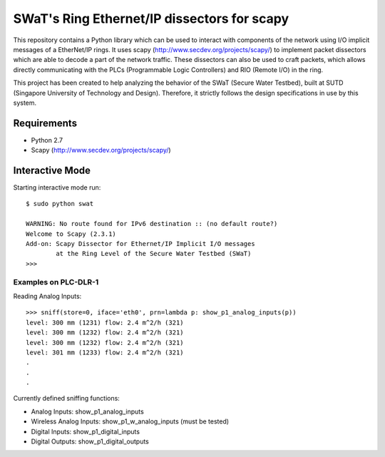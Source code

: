 ============================================
SWaT's Ring Ethernet/IP dissectors for scapy
============================================

This repository contains a Python library which can be used to interact with components of the network using I/O implicit messages of a EtherNet/IP rings.
It uses scapy (http://www.secdev.org/projects/scapy/) to implement packet dissectors which are able to decode a part of the network traffic.
These dissectors can also be used to craft packets, which allows directly communicating with the PLCs (Programmable Logic Controllers) and RIO (Remote I/O) in the ring.

This project has been created to help analyzing the behavior of the SWaT (Secure Water Testbed), built at SUTD (Singapore University of Technology and Design).
Therefore, it strictly follows the design specifications in use by this system.

Requirements
============

* Python 2.7
* Scapy (http://www.secdev.org/projects/scapy/)

Interactive Mode
================

Starting interactive mode run::

    $ sudo python swat

    WARNING: No route found for IPv6 destination :: (no default route?)
    Welcome to Scapy (2.3.1)
    Add-on: Scapy Dissector for Ethernet/IP Implicit I/O messages
            at the Ring Level of the Secure Water Testbed (SWaT)
    >>>

Examples on PLC-DLR-1
---------------------

Reading Analog Inputs::

    >>> sniff(store=0, iface='eth0', prn=lambda p: show_p1_analog_inputs(p))
    level: 300 mm (1231) flow: 2.4 m^2/h (321)
    level: 300 mm (1232) flow: 2.4 m^2/h (321)
    level: 300 mm (1232) flow: 2.4 m^2/h (321)
    level: 301 mm (1233) flow: 2.4 m^2/h (321)
    .
    .
    .

Currently defined sniffing functions:

* Analog Inputs: show_p1_analog_inputs
* Wireless Analog Inputs: show_p1_w_analog_inputs (must be tested)
* Digital Inputs: show_p1_digital_inputs
* Digital Outputs: show_p1_digital_outputs
